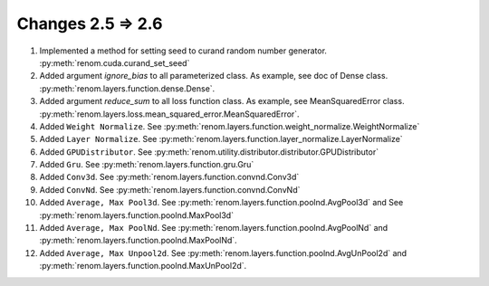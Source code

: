 Changes 2.5 => 2.6
============================================

1. Implemented a method for setting seed to curand random number generator. :py:meth:`renom.cuda.curand_set_seed`

2. Added argument `ignore_bias` to all parameterized class. As example, see doc of Dense class. :py:meth:`renom.layers.function.dense.Dense`.

3. Added argument `reduce_sum` to all loss function class. As example, see MeanSquaredError class. :py:meth:`renom.layers.loss.mean_squared_error.MeanSquaredError`.

4. Added ``Weight Normalize``. See :py:meth:`renom.layers.function.weight_normalize.WeightNormalize`

5. Added ``Layer Normalize``. See :py:meth:`renom.layers.function.layer_normalize.LayerNormalize`

6. Added ``GPUDistributor``. See :py:meth:`renom.utility.distributor.distributor.GPUDistributor`

7. Added ``Gru``. See :py:meth:`renom.layers.function.gru.Gru`

8. Added ``Conv3d``. See :py:meth:`renom.layers.function.convnd.Conv3d`

9. Added ``ConvNd``. See :py:meth:`renom.layers.function.convnd.ConvNd`

10. Added ``Average, Max Pool3d``.
    See :py:meth:`renom.layers.function.poolnd.AvgPool3d` and
    See :py:meth:`renom.layers.function.poolnd.MaxPool3d`

11. Added ``Average, Max PoolNd``. See
    :py:meth:`renom.layers.function.poolnd.AvgPoolNd` and 
    :py:meth:`renom.layers.function.poolnd.MaxPoolNd`.

12. Added ``Average, Max Unpool2d``. See 
    :py:meth:`renom.layers.function.poolnd.AvgUnPool2d` and 
    :py:meth:`renom.layers.function.poolnd.MaxUnPool2d`.
